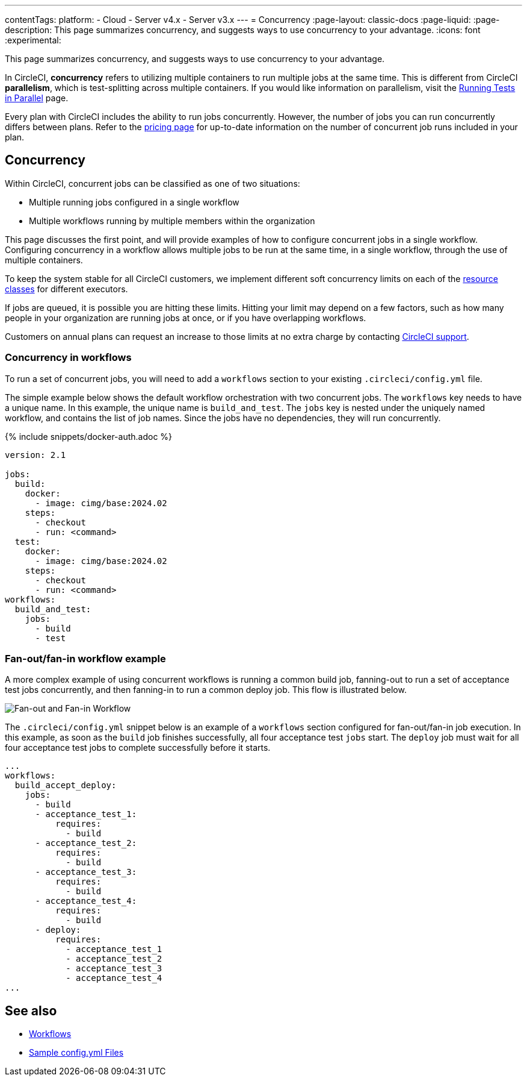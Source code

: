 ---
contentTags:
  platform:
  - Cloud
  - Server v4.x
  - Server v3.x
---
= Concurrency
:page-layout: classic-docs
:page-liquid:
:page-description: This page summarizes concurrency, and suggests ways to use concurrency to your advantage.
:icons: font
:experimental:

This page summarizes concurrency, and suggests ways to use concurrency to your advantage.

In CircleCI, **concurrency** refers to utilizing multiple containers to run multiple jobs at the same time. This is different from CircleCI **parallelism**, which is test-splitting across multiple containers. If you would like information on parallelism, visit the xref:parallelism-faster-jobs#[Running Tests in Parallel] page.

Every plan with CircleCI includes the ability to run jobs concurrently. However, the number of jobs you can run concurrently differs between plans. Refer to the link:https://circleci.com/pricing/[pricing page] for up-to-date information on the number of concurrent job runs included in your plan.

[#concurrency]
== Concurrency
Within CircleCI, concurrent jobs can be classified as one of two situations:

* Multiple running jobs configured in a single workflow
* Multiple workflows running by multiple members within the organization

This page discusses the first point, and will provide examples of how to configure concurrent jobs in a single workflow. Configuring concurrency in a workflow allows multiple jobs to be run at the same time, in a single workflow, through the use of multiple containers.

To keep the system stable for all CircleCI customers, we implement different soft concurrency limits on each of the xref:configuration-reference#resourceclass[resource classes] for different executors.

If jobs are queued, it is possible you are hitting these limits. Hitting your limit may depend on a few factors, such as how many people in your organization are running jobs at once, or if you have overlapping workflows.

Customers on annual plans can request an increase to those limits at no extra charge by contacting link:https://support.circleci.com/hc/en-us/requests/new[CircleCI support].

[#concurrency-in-workflows]
=== Concurrency in workflows
To run a set of concurrent jobs, you will need to add a `workflows` section to your existing `.circleci/config.yml` file.

The simple example below shows the default workflow orchestration with two concurrent jobs. The `workflows` key needs to have a unique name. In this example, the unique name is `build_and_test`. The `jobs` key is nested under the uniquely named workflow, and contains the list of job names. Since the jobs have no dependencies, they will run concurrently.

{% include snippets/docker-auth.adoc %}

```yaml
version: 2.1

jobs:
  build:
    docker:
      - image: cimg/base:2024.02
    steps:
      - checkout
      - run: <command>
  test:
    docker:
      - image: cimg/base:2024.02
    steps:
      - checkout
      - run: <command>
workflows:
  build_and_test:
    jobs:
      - build
      - test
```

[#fan-out-fan-in-workflow-example]
=== Fan-out/fan-in workflow example
A more complex example of using concurrent workflows is running a common build job, fanning-out to run a set of acceptance test jobs concurrently, and then fanning-in to run a common deploy job. This flow is illustrated below.

image::fan-out-in.png[Fan-out and Fan-in Workflow]

The `.circleci/config.yml` snippet below is an example of a `workflows` section configured for fan-out/fan-in job execution. In this example, as soon as the `build` job finishes successfully, all four acceptance test `jobs` start. The `deploy` job must wait for all four acceptance test jobs to complete successfully before it starts.

```yaml
...
workflows:
  build_accept_deploy:
    jobs:
      - build
      - acceptance_test_1:
          requires:
            - build
      - acceptance_test_2:
          requires:
            - build
      - acceptance_test_3:
          requires:
            - build
      - acceptance_test_4:
          requires:
            - build
      - deploy:
          requires:
            - acceptance_test_1
            - acceptance_test_2
            - acceptance_test_3
            - acceptance_test_4
...
```

[#see-also]
== See also
- xref:workflows#[Workflows]
- xref:sample-config#[Sample config.yml Files]
